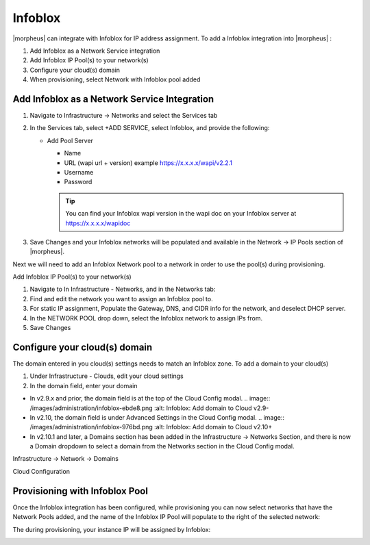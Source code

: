 Infoblox
--------

|morpheus| can integrate with Infoblox for IP address assignment. To add a Infoblox integration into |morpheus| :

#. Add Infoblox as a Network Service integration
#. Add Infoblox IP Pool(s) to your network(s)
#. Configure your cloud(s) domain
#. When provisioning, select Network with Infoblox pool added

Add Infoblox as a Network Service Integration
^^^^^^^^^^^^^^^^^^^^^^^^^^^^^^^^^^^^^^^^^^^^^

#. Navigate to Infrastructure -> Networks and select the Services tab

   .. image:: /images/administration/infoblox-adb0f.png :alt: Infoblox: Select the Services tab

#. In the Services tab, select +ADD SERVICE, select Infoblox, and provide the following:

   * Add Pool Server

     * Name
     * URL (wapi url + version) example https://x.x.x.x/wapi/v2.2.1
     * Username
     * Password

     .. TIP:: You can find your Infoblox wapi version in the wapi doc on your Infoblox server at https://x.x.x.x/wapidoc

   .. image:: /images/administration/infoblox-b991b.png :alt: Infoblox: You can find your Infoblox wapi version in the wapi doc on your Infoblox server at https://x.x.x.x/wapidoc

#. Save Changes and your Infoblox networks will be populated and available in the Network -> IP Pools section of |morpheus|.

Next we will need to add an Infoblox Network pool to a network in order to use the pool(s) during provisioning.

.. image:: /images/administration/infoblox-2867a.png :alt: Infoblox: Save Changes and your Infoblox networks will be populated and available in the Network -> IP Pools section of |morpheus|.

Add Infoblox IP Pool(s) to your network(s)

#. Navigate to In Infrastructure - Networks, and in the Networks tab:
#. Find and edit the network you want to assign an Infoblox pool to.
#. For static IP assignment, Populate the Gateway, DNS, and CIDR info for the network, and deselect DHCP server.
#. In the NETWORK POOL drop down, select the Infoblox network to assign IPs from.
#. Save Changes

.. image:: /images/administration/infoblox-93281.png :alt: Infoblox: Networks Tab

Configure your cloud(s) domain
^^^^^^^^^^^^^^^^^^^^^^^^^^^^^^

The domain entered in you cloud(s) settings needs to match an Infoblox zone. To add a domain to your cloud(s)

#. Under Infrastructure - Clouds, edit your cloud settings
#. In the domain field, enter your domain

* In v2.9.x and prior, the domain field is at the top of the Cloud Config modal.
  .. image:: /images/administration/infoblox-ebde8.png :alt: Infoblox: Add domain to Cloud v2.9-

* In v2.10, the domain field is under Advanced Settings in the Cloud Config modal.
  .. image:: /images/administration/infoblox-976bd.png :alt: Infoblox: Add domain to Cloud v2.10+

* In v2.10.1 and later, a Domains section has been added in the Infrastructure -> Networks Section, and there is now a Domain dropdown to select a domain from the Networks section in the Cloud Config modal.

Infrastructure -> Network -> Domains
  .. image:: /images/administration/infoblox-af626.png :alt: Infoblox: Infrastructure -> Network -> Domains

Cloud Configuration
  .. image:: /images/administration/infoblox-a9e41.png :alt: Infoblox: Cloud Configuration

Provisioning with Infoblox Pool
^^^^^^^^^^^^^^^^^^^^^^^^^^^^^^^

Once the Infoblox integration has been configured, while provisioning you can now select networks that have the Network Pools added, and the name of the Infoblox IP Pool will populate to the right of the selected network:

.. image:: /images/administration/infoblox-40fdb.png :alt: Infoblox IP Pool listed next to selected network

The during provisioning, your instance IP will be assigned by Infoblox:

.. image:: /images/administration/infoblox-fcc33.png :alt: Next available IP from Infoblox pool is assigned

